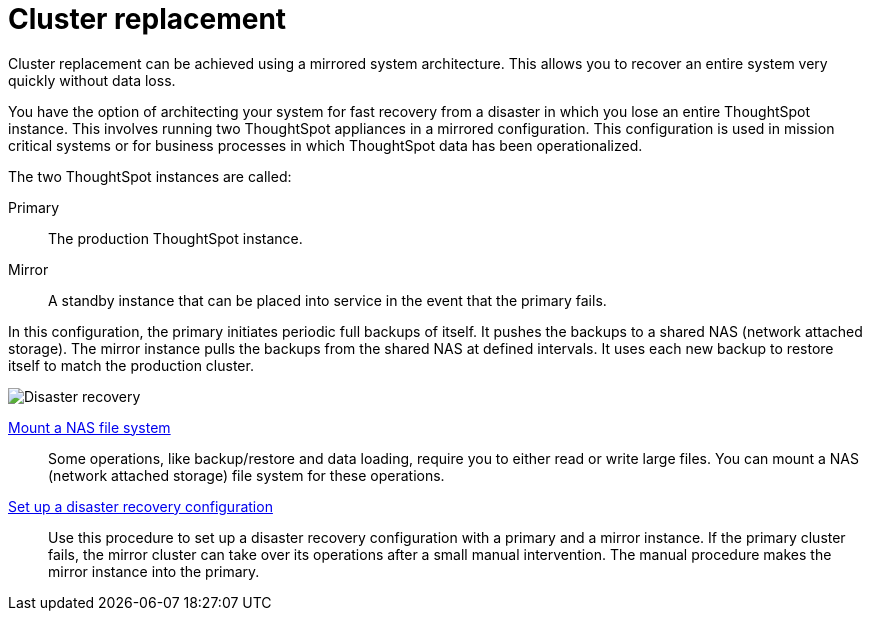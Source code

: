 = Cluster replacement
:last_updated: tbd
:experimental:
:linkattrs:
:description: Cluster replacement can be achieved using a mirrored system architecture. This allows you to recover an entire system very quickly without data loss.

Cluster replacement can be achieved using a mirrored system architecture. This allows you to recover an entire system very quickly without data loss.

You have the option of architecting your system for fast recovery from a disaster in which you lose an entire ThoughtSpot instance.
This involves running two ThoughtSpot appliances in a mirrored configuration.
This configuration is used in mission critical systems or for business processes in which ThoughtSpot data has been operationalized.

The two ThoughtSpot instances are called:

Primary:: The production ThoughtSpot instance.
Mirror:: A standby instance that can be placed into service in the event that the primary fails.

In this configuration, the primary initiates periodic full backups of itself.
It pushes the backups to a shared NAS (network attached storage).
The mirror instance pulls the backups from the shared NAS at defined intervals.
It uses each new backup to restore itself to match the production cluster.

image::Disaster_recovery.png[]

xref:nas-mount.adoc[Mount a NAS file system]::
Some operations, like backup/restore and data loading, require you to either read or write large files.
You can mount a NAS (network attached storage) file system for these operations.

xref:dr-config.adoc[Set up a disaster recovery configuration]::
Use this procedure to set up a disaster recovery configuration with a primary and a mirror instance.
If the primary cluster fails, the mirror cluster can take over its operations after a small manual intervention.
The manual procedure makes the mirror instance into the primary.
